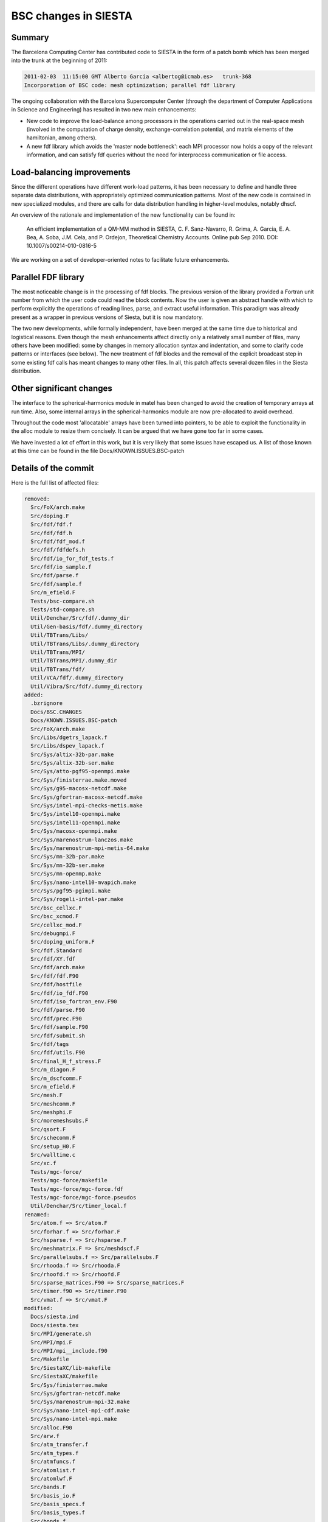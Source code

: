 BSC changes in SIESTA
=====================

Summary
-------

The Barcelona Computing Center has contributed code to SIESTA in the form of a
patch bomb which has been merged into the trunk at the beginning of 2011:

.. code::

   2011-02-03  11:15:00 GMT Alberto Garcia <albertog@icmab.es>   trunk-368
   Incorporation of BSC code: mesh optimization; parallel fdf library

The ongoing collaboration with the Barcelona Supercomputer Center
(through the department of Computer Applications in Science and
Engineering) has resulted in two new main enhancements:

- New code to improve the load-balance among processors in the
  operations carried out in the real-space mesh (involved in the
  computation of charge density, exchange-correlation potential, and
  matrix elements of the hamiltonian, among others).
- A new fdf library which avoids the 'master node bottleneck': each
  MPI processor now holds a copy of the relevant information, and can
  satisfy fdf queries without the need for interprocess communication or
  file access.


Load-balancing improvements
---------------------------

Since the different operations have different work-load patterns, it
has been necessary to define and handle three separate data
distributions, with appropriately optimized communication patterns.
Most of the new code is contained in new specialized modules, and
there are calls for data distribution handling in higher-level
modules, notably dhscf.

An overview of the rationale and implementation of the new functionality
can be found in:

    An efficient implementation of a QM-MM method in SIESTA,
    C. F. Sanz-Navarro, R. Grima, A. Garcia, E. A. Bea, A. Soba,
    J.M. Cela, and P. Ordejon, 
    Theoretical Chemistry Accounts. Online pub Sep 2010. 
    DOI: 10.1007/s00214-010-0816-5

We are working on a set of developer-oriented notes to facilitate
future enhancements.


Parallel FDF library
--------------------

The most noticeable change is in the processing of fdf blocks. The previous
version of the library provided a Fortran unit number from which the
user code could read the block contents. Now the user is given an
abstract handle with which to perform explicitly the operations of reading
lines, parse, and extract useful information. This paradigm was already
present as a wrapper in previous versions of Siesta, but it is now mandatory.

The two new developments, while formally independent, have been merged
at the same time due to historical and logistical reasons. Even though
the mesh enhancements affect directly only a relatively small number
of files, many others have been modified: some by changes in memory
allocation syntax and indentation, and some to clarify code patterns
or interfaces (see below). The new treatment of fdf blocks and the
removal of the explicit broadcast step in some existing fdf calls has
meant changes to many other files. In all, this patch affects several
dozen files in the Siesta distribution.

Other significant changes
-------------------------

The interface to the spherical-harmonics module in matel has been
changed to avoid the creation of temporary arrays at run time. Also,
some internal arrays in the spherical-harmonics module are now
pre-allocated to avoid overhead.

Throughout the code most 'allocatable' arrays have been turned into
pointers, to be able to exploit the functionality in the alloc module
to resize them concisely. It can be argued that we have gone too far
in some cases.

We have invested a lot of effort in this work, but it is very likely
that some issues have escaped us. A list of those known at this
time can be found in the file Docs/KNOWN.ISSUES.BSC-patch


Details of the commit
---------------------

Here is the full list of affected files:

.. code::

   removed:
     Src/FoX/arch.make
     Src/doping.F
     Src/fdf/fdf.f
     Src/fdf/fdf.h
     Src/fdf/fdf_mod.f
     Src/fdf/fdfdefs.h
     Src/fdf/io_for_fdf_tests.f
     Src/fdf/io_sample.f
     Src/fdf/parse.f
     Src/fdf/sample.f
     Src/m_efield.F
     Tests/bsc-compare.sh
     Tests/std-compare.sh
     Util/Denchar/Src/fdf/.dummy_dir
     Util/Gen-basis/fdf/.dummy_directory
     Util/TBTrans/Libs/
     Util/TBTrans/Libs/.dummy_directory
     Util/TBTrans/MPI/
     Util/TBTrans/MPI/.dummy_dir
     Util/TBTrans/fdf/
     Util/VCA/fdf/.dummy_directory
     Util/Vibra/Src/fdf/.dummy_directory
   added:
     .bzrignore
     Docs/BSC.CHANGES
     Docs/KNOWN.ISSUES.BSC-patch
     Src/FoX/arch.make
     Src/Libs/dgetrs_lapack.f
     Src/Libs/dspev_lapack.f
     Src/Sys/altix-32b-par.make
     Src/Sys/altix-32b-ser.make
     Src/Sys/atto-pgf95-openmpi.make
     Src/Sys/finisterrae.make.moved
     Src/Sys/g95-macosx-netcdf.make
     Src/Sys/gfortran-macosx-netcdf.make
     Src/Sys/intel-mpi-checks-metis.make
     Src/Sys/intel10-openmpi.make
     Src/Sys/intel11-openmpi.make
     Src/Sys/macosx-openmpi.make
     Src/Sys/marenostrum-lanczos.make
     Src/Sys/marenostrum-mpi-metis-64.make
     Src/Sys/mn-32b-par.make
     Src/Sys/mn-32b-ser.make
     Src/Sys/mn-openmp.make
     Src/Sys/nano-intel10-mvapich.make
     Src/Sys/pgf95-pgimpi.make
     Src/Sys/rogeli-intel-par.make
     Src/bsc_cellxc.F
     Src/bsc_xcmod.F
     Src/cellxc_mod.F
     Src/debugmpi.F
     Src/doping_uniform.F
     Src/fdf.Standard
     Src/fdf/XY.fdf
     Src/fdf/arch.make
     Src/fdf/fdf.F90
     Src/fdf/hostfile
     Src/fdf/io_fdf.F90
     Src/fdf/iso_fortran_env.F90
     Src/fdf/parse.F90
     Src/fdf/prec.F90
     Src/fdf/sample.F90
     Src/fdf/submit.sh
     Src/fdf/tags
     Src/fdf/utils.F90
     Src/final_H_f_stress.F
     Src/m_diagon.F
     Src/m_dscfcomm.F
     Src/m_efield.F
     Src/mesh.F
     Src/meshcomm.F
     Src/meshphi.F
     Src/moremeshsubs.F
     Src/qsort.F
     Src/schecomm.F
     Src/setup_H0.F
     Src/walltime.c
     Src/xc.f
     Tests/mgc-force/
     Tests/mgc-force/makefile
     Tests/mgc-force/mgc-force.fdf
     Tests/mgc-force/mgc-force.pseudos
     Util/Denchar/Src/timer_local.f
   renamed:
     Src/atom.f => Src/atom.F
     Src/forhar.f => Src/forhar.F
     Src/hsparse.f => Src/hsparse.F
     Src/meshmatrix.F => Src/meshdscf.F
     Src/parallelsubs.f => Src/parallelsubs.F
     Src/rhooda.f => Src/rhooda.F
     Src/rhoofd.f => Src/rhoofd.F
     Src/sparse_matrices.F90 => Src/sparse_matrices.F
     Src/timer.f90 => Src/timer.F90
     Src/vmat.f => Src/vmat.F
   modified:
     Docs/siesta.ind
     Docs/siesta.tex
     Src/MPI/generate.sh
     Src/MPI/mpi.F
     Src/MPI/mpi__include.f90
     Src/Makefile
     Src/SiestaXC/lib-makefile
     Src/SiestaXC/makefile
     Src/Sys/finisterrae.make
     Src/Sys/gfortran-netcdf.make
     Src/Sys/marenostrum-mpi-32.make
     Src/Sys/nano-intel-mpi-cdf.make
     Src/Sys/nano-intel-mpi.make
     Src/alloc.F90
     Src/arw.f
     Src/atm_transfer.f
     Src/atm_types.f
     Src/atmfuncs.f
     Src/atomlist.f
     Src/atomlwf.F
     Src/bands.F
     Src/basis_io.F
     Src/basis_specs.f
     Src/basis_types.f
     Src/bonds.f
     Src/born_charge.F
     Src/broadcast_basis.F
     Src/broyden_optim.F
     Src/cdiag.F
     Src/cell_broyden_optim.F
     Src/cell_fire_optim.F
     Src/cgvc.F
     Src/cgvc_zmatrix.F
     Src/cgwf.F
     Src/chemical.f
     Src/chempot.F
     Src/compute_dm.F
     Src/conjgr.f
     Src/constr.f
     Src/coor.F
     Src/denmat.F
     Src/denmatlomem.F
     Src/densematrix.f
     Src/detover.F
     Src/dfscf.f
     Src/dhscf.F
     Src/diag2g.F
     Src/diag2k.F
     Src/diagg.F
     Src/diagk.F
     Src/diagk_file.F
     Src/diagkp.F
     Src/diagon.F
     Src/diagpol.f
     Src/diagsprl.F
     Src/dipole.F
     Src/dnaefs.f
     Src/dynamics.f
     Src/egandd.F
     Src/eggbox.F
     Src/electrostatic.f
     Src/ener3.F
     Src/ener3lomem.F
     Src/fdf/Otherfile
     Src/fdf/README
     Src/fdf/coords.fdf
     Src/fdf/fdf.Standard
     Src/fdf/makefile
     Src/fdf/sample.fdf
     Src/fermid.F
     Src/fft.F
     Src/find_kgrid.F
     Src/fire_optim.F
     Src/fixed.F
     Src/get_target_stress.f
     Src/globalise.F
     Src/gradient.F
     Src/gradientlomem.F
     Src/grdsam.F
     Src/initatom.f
     Src/initparallel.F
     Src/iocg.f
     Src/iodm.F
     Src/iodm_netcdf.F90
     Src/iodmhs_netcdf.F90
     Src/ioeig.f
     Src/iofa.f
     Src/iogrid_netcdf.F90
     Src/iokp.f
     Src/iolwf.F
     Src/iomd.f
     Src/iopipes.F90
     Src/ioxv.F
     Src/iozm.F
     Src/kgrid.F
     Src/kgridinit.F
     Src/kinefsm.f
     Src/kpoint_grid.F90
     Src/kpoint_pdos.F90
     Src/ksv.f
     Src/ksvinit.F
     Src/linpack.F
     Src/listsc.f
     Src/local_DOS.F
     Src/m_broyden_mixing.f
     Src/m_fire_mixing.f
     Src/m_history.f90
     Src/m_iodm.F
     Src/m_iorho.F
     Src/m_iostruct.f
     Src/m_memory.F
     Src/m_mpi_utils.F
     Src/m_pulay.F90
     Src/m_sparse.F
     Src/m_spin.F90
     Src/m_ts_in_siesta.F
     Src/m_ts_kpoints.F90
     Src/m_ts_options.F90
     Src/matel.f
     Src/memory.F
     Src/memoryinfo.F
     Src/meshsubs.F
     Src/metaforce.F
     Src/mixer.F
     Src/mneighb.f
     Src/molecularmechanics.F90
     Src/moreParallelSubs.F90
     Src/mulliken.F
     Src/naefs.f
     Src/new_dm.F
     Src/nlefsm.f
     Src/normalize_dm.F
     Src/obc.f
     Src/old_atmfuncs.f
     Src/optical.F
     Src/ordern.F
     Src/outcoor.f
     Src/overfsm.f
     Src/overlap.f
     Src/pdos.F
     Src/pdosg.F
     Src/pdosk.F
     Src/pdoskp.F
     Src/phirphi.f
     Src/phirphi_opt.f
     Src/phonon.F
     Src/pixmol.f
     Src/plcharge.F
     Src/poison.F
     Src/post_scf_work.F
     Src/precision.F
     Src/projected_DOS.F
     Src/proximity_check.F
     Src/pseudopotential.f
     Src/pxf.F90
     Src/radfft.f
     Src/radial.f
     Src/rdiag.F
     Src/read_xc_info.F
     Src/readsp.F
     Src/redcel.F
     Src/reinit.F
     Src/reoptical.F
     Src/reord.f
     Src/rhoofdsp.f
     Src/savepsi.F
     Src/scfconvergence_test.F
     Src/setatomnodes.F
     Src/setspatial.f
     Src/setup_hamiltonian.F
     Src/setup_kscell.F
     Src/shaper.f
     Src/show_distribution.f
     Src/siesta.F
     Src/siesta_analysis.F
     Src/siesta_end.F
     Src/siesta_forces.F
     Src/siesta_init.F
     Src/siesta_move.F
     Src/siesta_options.F90
     Src/sorting.f
     Src/spher_harm.f
     Src/state_analysis.F
     Src/state_init.F
     Src/struct_init.F
     Src/vmatsp.f
     Src/vmb.F
     Src/write_md_record.F
     Src/write_subs.F
     Src/writewave.F
     Src/wxml/m_wxml_array_str.f90
     Src/wxml/m_wxml_buffer.f90
     Src/wxml/m_wxml_core.f90
     Src/wxml/m_wxml_dictionary.f90
     Src/wxml/m_wxml_elstack.f90
     Src/zm_broyden_optim.F
     Src/zm_fire_optim.F
     Src/zmatrix.F
     Tests/Makefile
     Util/Contrib/APostnikov/Makefile
     Util/Denchar/Src/Makefile
     Util/Denchar/Src/atompla.f
     Util/Denchar/Src/denchar.f
     Util/Denchar/Src/local_reinit.f
     Util/Denchar/Src/readpla.f
     Util/Denchar/Src/readsts.f
     Util/Gen-basis/Makefile
     Util/Gen-basis/gen-basis.F
     Util/HSX/iohs.F
     Util/Helpers/Makefile
     Util/Optimizer/Makefile
     Util/TBTrans/Makefile
     Util/TBTrans/green4.F
     Util/TBTrans/m_tbt_gf.F90
     Util/TBTrans/m_tbt_options.F90
     Util/TBTrans/mkqgrid.f
     Util/TBTrans/reinit_tb.F
     Util/TBTrans/tbtrans.F
     Util/VCA/Makefile
     Util/Vibra/Src/Makefile
     Util/Vibra/Src/fcbuild.f
     Util/Vibra/Src/klines.f
     Util/Vibra/Src/recoor.f
     Util/Vibra/Src/vibrator.f
     version.info
     Src/atom.F
     Src/forhar.F
     Src/hsparse.F
     Src/meshdscf.F
     Src/parallelsubs.F
     Src/rhooda.F
     Src/rhoofd.F
     Src/sparse_matrices.F
     Src/timer.F90
     Src/vmat.F

